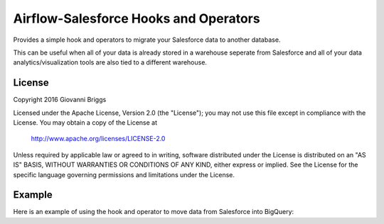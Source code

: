 Airflow-Salesforce Hooks and Operators
=========================================
Provides a simple hook and operators to migrate your Salesforce data to another database.

This can be useful when all of your data is already stored in a warehouse seperate from Salesforce and all of your data analytics/visualization tools are also tied to a different warehouse.

License
-----------
Copyright 2016 Giovanni Briggs

Licensed under the Apache License, Version 2.0 (the "License");
you may not use this file except in compliance with the License.
You may obtain a copy of the License at

    http://www.apache.org/licenses/LICENSE-2.0

Unless required by applicable law or agreed to in writing, software
distributed under the License is distributed on an "AS IS" BASIS,
WITHOUT WARRANTIES OR CONDITIONS OF ANY KIND, either express or implied.
See the License for the specific language governing permissions and
limitations under the License.


Example
-----------
Here is an example of using the hook and operator to move data from Salesforce into BigQuery:

.. code:: python
  from airflow import DAG
  from datetime import datetime, timedelta

  from airflow.operators import SalesforceToFileOperator

  from airflow.contrib.operators import file_to_gcs
  from airflow.contrib.operators import gcs_to_bq

  import os


  default_args = {
      'owner': 'airflow',
      'depends_on_past': False,
      'start_date': datetime(2015, 6, 1),
      'email': ['gbriggs2012@gmail.com'],
      'email_on_failure': False,
      'email_on_retry': False,
      'retries': 1,
      'retry_delay': timedelta(minutes=5),
      # 'queue': 'bash_queue',
      # 'pool': 'backfill',
      # 'priority_weight': 10,
      # 'end_date': datetime(2016, 1, 1),
  }

  dag = DAG('bifrost', default_args=default_args)

  output_filename = "account.json"
  output_filepath = os.path.join(".", output_filename)

  output_schemaname = "account_schema.json"
  output_schema = os.path.join(".", output_schemaname)

  # these values can and should change based on your unique setup
  # the GCS BUCKET is the bucket on Google Cloud Storage where you want the files to live
  # GCS_CONN_ID is the name of the Airflow connection that holds your credentials to connect to the Google API
  # SF_CONN_ID is the name of the Airflow connection that holds your crednetials to connect to your Salesforce API
  #
  # To setup connections:
  #   - launch the airflow webserver:
  #       >$ airflow webserver
  #   - Go to Admin->Connections and then click on "Create"
  #   - select the corresponding connection type and enter in your info
  #       - For Google Cloud Services use "Google Cloud Platform"
  #       - For Salesforce use "HTTP"
  #           * username:     your salesforce username
  #           * passsword:    your salesforce password
  #           * extra:        you should put a JSON structure here that contains your security token if your SF implemntation requires it
  #               - {"security_token": "YOUR_SECURITY_TOKEN_HERE"}

  GCS_BUCKET = "YOUR_BUCKET_HERE"
  GCS_CONN_ID = "google_cloud_storage_default"
  SF_CONN_ID = "salesforce_conn"

  # query salesforce
  # the SalesforceToFileOperator takes in a conection name
  # to define the connection, go to Admin -> Connections
  # it uses the HTTP connection type
  # the security token is included in the "Extras" field, which allows you to define extra attributes in a JSON format
  #   {"security_token":"asdasdasd"}
  t1 = SalesforceToFileOperator(
      task_id =               "get_model_salesforce",
      obj =                   "Account",          # the object we are querying
      #fields =                ["Name", "Id"],    # you can use this to limit the fields that are queried
      conn_id =               SF_CONN_ID,         # name of the Airflow connection that has our SF credentials
      output =                output_filepath,    # file where the resulting data is stored
      output_schemafile =     output_schema,      # tell the operator that we want a file of the resulting schema
      output_schematype =     "BQ",               # specify that we want to generate a schema file for BigQuery
      fmt =                   "ndjson",           # write the file as newline deliminated json.  Other options include CSV and JSON
      record_time_added =     True,               # add a column to the output that records the time at which the data was fetched
      coerce_to_timestamp =   True,               # coerce all date and datetime fields into Unix timestamps (UTC)
      dag =                   dag
  )

  # push result to GCS
  t2a = file_to_gcs.FileToGoogleCloudStorageOperator(
      task_id =   "model_to_gcs",
      dst =       output_filename,
      bucket =    GCS_BUCKET,
      conn_id =   GCS_CONN_ID,
      src =       output_filepath,
      dag =       dag
  )

  # push schema to GCS
  t2b = file_to_gcs.FileToGoogleCloudStorageOperator(
      task_id =   "model_schema_to_gcs",
      dst =       output_schemaname,
      bucket =    GCS_BUCKET,
      conn_id =   GCS_CONN_ID,
      src =       output_schema,
      dag =       dag
  )

  # move to BigQuery
  # Create and write disposition settings and descriptions
  #   https://cloud.google.com/bigquery/docs/reference/v2/jobs
  #
  # Also, valid source formats are not made particularly clear, but this page describes them:
  #   https://cloud.google.com/bigquery/docs/reference/rest/v2/jobs#configuration.query.tableDefinitions.(key).sourceFormat
  t3 = gcs_to_bq.GoogleCloudStorageToBigQueryOperator(
      task_id =           "file_to_bigquery",
      bucket =            GCS_BUCKET,
      source_objects =    [output_filename],
      schema_object =     output_schemaname,
      source_format =     "NEWLINE_DELIMITED_JSON",
      destination_project_dataset_table = "scratch.sf_account",
      create_disposition = "CREATE_IF_NEEDED",
      write_disposition = "WRITE_APPEND",
      dag = dag
  )

  # moving the files can happen at the same time as soon as the first task as finished
  t1.set_downstream(t2a)
  t1.set_downstream(t2b)

  # moving the data with the appropriate schema can't happen until both of those files are uploaded to GCS
  t3.set_upstream([t2a, t2b])
